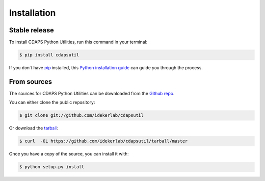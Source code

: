 .. highlight:: shell

============
Installation
============


Stable release
--------------

To install CDAPS Python Utilities, run this command in your terminal:

.. code-block:: console

    $ pip install cdapsutil

If you don't have `pip`_ installed, this `Python installation guide`_ can guide
you through the process.

.. _pip: https://pip.pypa.io
.. _Python installation guide: http://docs.python-guide.org/en/latest/starting/installation/


From sources
------------

The sources for CDAPS Python Utilities can be downloaded from the `Github repo`_.

You can either clone the public repository:

.. code-block:: console

    $ git clone git://github.com/idekerlab/cdapsutil

Or download the `tarball`_:

.. code-block:: console

    $ curl  -OL https://github.com/idekerlab/cdapsutil/tarball/master

Once you have a copy of the source, you can install it with:

.. code-block:: console

    $ python setup.py install


.. _Github repo: https://github.com/idekerlab/cdapsutil
.. _tarball: https://github.com/idekerlab/cdapsutil/tarball/master
